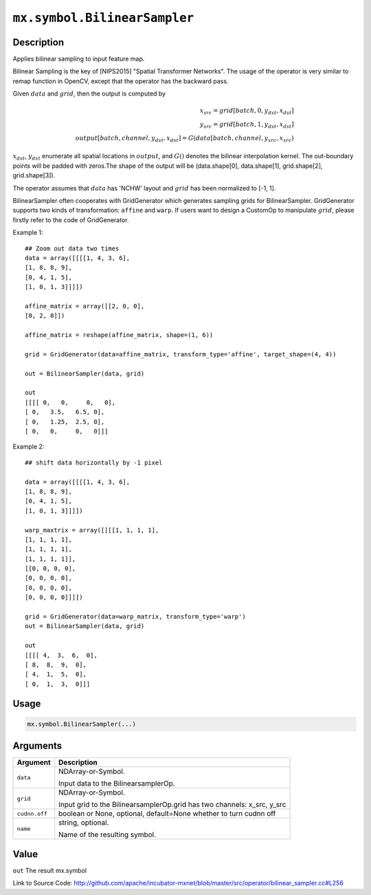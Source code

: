 

``mx.symbol.BilinearSampler``
==========================================================

Description
----------------------

Applies bilinear sampling to input feature map.

Bilinear Sampling is the key of  [NIPS2015] \"Spatial Transformer Networks\". The usage of the operator is very similar to remap function in OpenCV,
except that the operator has the backward pass.

Given :math:`data` and :math:`grid`, then the output is computed by

.. math::

  x_{src} = grid[batch, 0, y_{dst}, x_{dst}] \\
  y_{src} = grid[batch, 1, y_{dst}, x_{dst}] \\
  output[batch, channel, y_{dst}, x_{dst}] = G(data[batch, channel, y_{src}, x_{src})

:math:`x_{dst}`, :math:`y_{dst}` enumerate all spatial locations in :math:`output`, and :math:`G()` denotes the bilinear interpolation kernel.
The out-boundary points will be padded with zeros.The shape of the output will be (data.shape[0], data.shape[1], grid.shape[2], grid.shape[3]).

The operator assumes that :math:`data` has 'NCHW' layout and :math:`grid` has been normalized to [-1, 1].

BilinearSampler often cooperates with GridGenerator which generates sampling grids for BilinearSampler.
GridGenerator supports two kinds of transformation: ``affine`` and ``warp``.
If users want to design a CustomOp to manipulate :math:`grid`, please firstly refer to the code of GridGenerator.

Example 1::

	 ## Zoom out data two times
	 data = array([[[[1, 4, 3, 6],
	 [1, 8, 8, 9],
	 [0, 4, 1, 5],
	 [1, 0, 1, 3]]]])
	 
	 affine_matrix = array([[2, 0, 0],
	 [0, 2, 0]])
	 
	 affine_matrix = reshape(affine_matrix, shape=(1, 6))
	 
	 grid = GridGenerator(data=affine_matrix, transform_type='affine', target_shape=(4, 4))
	 
	 out = BilinearSampler(data, grid)
	 
	 out
	 [[[[ 0,   0,     0,   0],
	 [ 0,   3.5,   6.5, 0],
	 [ 0,   1.25,  2.5, 0],
	 [ 0,   0,     0,   0]]]
	 
	 
Example 2::

	 ## shift data horizontally by -1 pixel
	 
	 data = array([[[[1, 4, 3, 6],
	 [1, 8, 8, 9],
	 [0, 4, 1, 5],
	 [1, 0, 1, 3]]]])
	 
	 warp_maxtrix = array([[[[1, 1, 1, 1],
	 [1, 1, 1, 1],
	 [1, 1, 1, 1],
	 [1, 1, 1, 1]],
	 [[0, 0, 0, 0],
	 [0, 0, 0, 0],
	 [0, 0, 0, 0],
	 [0, 0, 0, 0]]]])
	 
	 grid = GridGenerator(data=warp_matrix, transform_type='warp')
	 out = BilinearSampler(data, grid)
	 
	 out
	 [[[[ 4,  3,  6,  0],
	 [ 8,  8,  9,  0],
	 [ 4,  1,  5,  0],
	 [ 0,  1,  3,  0]]]
	 
	 

Usage
----------

.. code:: r

	mx.symbol.BilinearSampler(...)

Arguments
------------------

+----------------------------------------+------------------------------------------------------------+
| Argument                               | Description                                                |
+========================================+============================================================+
| ``data``                               | NDArray-or-Symbol.                                         |
|                                        |                                                            |
|                                        | Input data to the BilinearsamplerOp.                       |
+----------------------------------------+------------------------------------------------------------+
| ``grid``                               | NDArray-or-Symbol.                                         |
|                                        |                                                            |
|                                        | Input grid to the BilinearsamplerOp.grid has two channels: |
|                                        | x_src,                                                     |
|                                        | y_src                                                      |
+----------------------------------------+------------------------------------------------------------+
| ``cudnn.off``                          | boolean or None, optional, default=None                    |
|                                        | whether to turn cudnn off                                  |
+----------------------------------------+------------------------------------------------------------+
| ``name``                               | string, optional.                                          |
|                                        |                                                            |
|                                        | Name of the resulting symbol.                              |
+----------------------------------------+------------------------------------------------------------+

Value
----------

``out`` The result mx.symbol


Link to Source Code: http://github.com/apache/incubator-mxnet/blob/master/src/operator/bilinear_sampler.cc#L256


